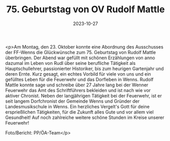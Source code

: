 #+TITLE: 75. Geburtstag von OV Rudolf Mattle
#+DATE: 2023-10-27
#+FACEBOOK_URL: https://facebook.com/ffwenns/posts/700958718733250

<p>Am Montag, den 23. Oktober konnte eine Abordnung des Ausschusses der FF-Wenns die Glückwünsche zum 75. Geburtstag von Rudolf Mattle überbringen. 
Der Abend war gefüllt mit schönen Erzählungen von anno dazumal im Leben von Rudl über seine berufliche Tätigkeit als Hauptschullehrer, passionierter Historiker, bis zum heurigen Gartenjahr und deren Ernte. 
Kurz gesagt, ein echtes Vorbild für viele von uns und ein gefülltes Leben für die Feuerwehr und das Dorfleben in Wenns. 
Rudolf Mattle konnte sage und schreibe über 27 Jahre lang bei der Wenner Feuerwehr das Amt des Schriftführers bekleiden und ist nach wie vor aktiver Chronist.
Neben der langjährigen Tätigkeit bei der Feuerwehr, ist er seit langem Dorfchronist der Gemeinde Wenns und Gründer der Landesmusikschule in Wenns. 
Ein herzliches Vergelt's Gott für deine ersprießlichen Tätigkeiten, für die Zukunft alles Gute und vor allem viel Gesundheit! Auf noch zahlreiche weitere schöne Stunden im Kreise unserer Feuerwehr! 

Foto/Bericht: PP/ÖA-Team</p>
